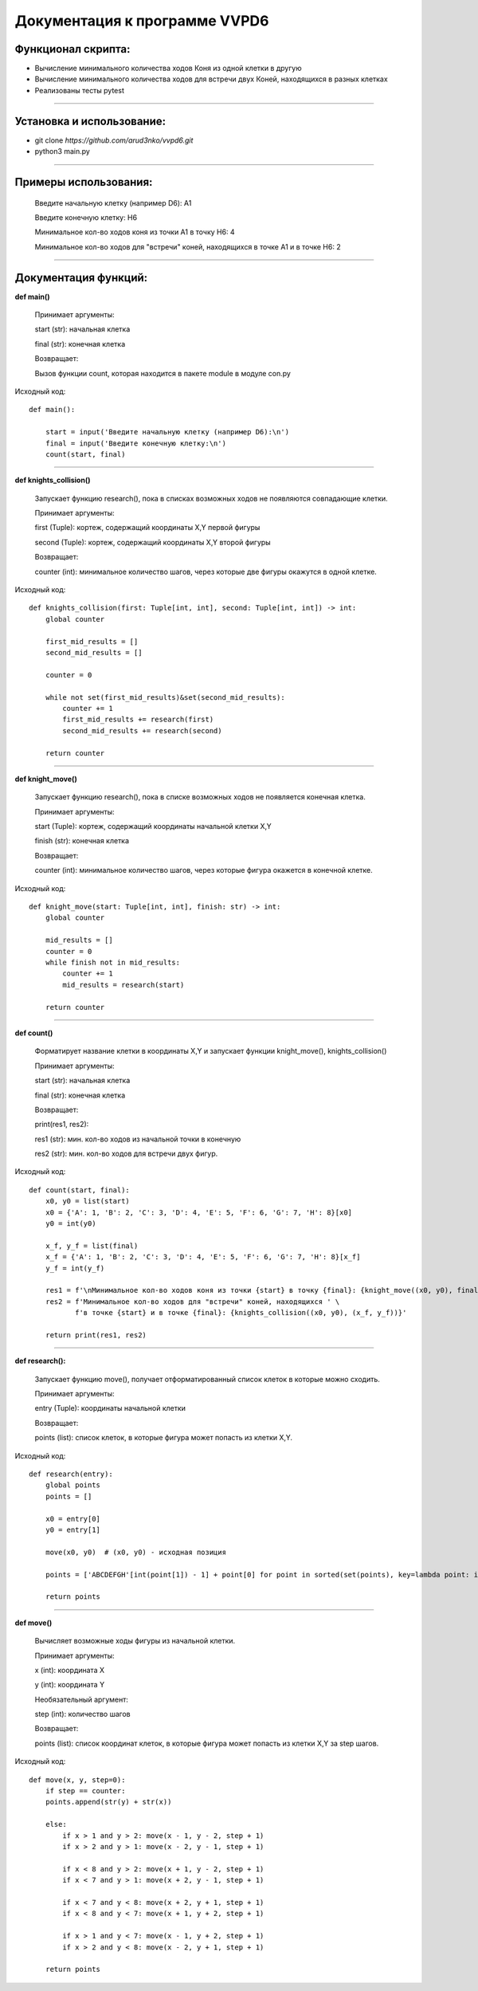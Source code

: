 ******************************
Документация к программе VVPD6
******************************

Функционал скрипта:
=====================

- Вычисление минимального количества ходов Коня из одной клетки в другую
- Вычисление минимального количества ходов для встречи двух Коней, находящихся в разных клетках
- Реализованы тесты pytest

-----------------

Установка и использование:
==========================
* git clone *https://github.com/arud3nko/vvpd6.git*
* python3 main.py

----------------

Примеры использования:
======================

    Введите начальную клетку (например D6):
    A1

    Введите конечную клетку:
    H6

    Минимальное кол-во ходов коня из точки A1 в точку H6: 4

    Минимальное кол-во ходов для "встречи" коней, находящихся в точке A1 и в точке H6: 2

------------------

Документация функций:
=====================
**def main()**

    Принимает аргументы:

    start (str): начальная клетка

    final (str): конечная клетка

    Возвращает:

    Вызов функции count, которая находится в пакете module в модуле con.py

Исходный код::

    def main():

        start = input('Введите начальную клетку (например D6):\n')
        final = input('Введите конечную клетку:\n')
        count(start, final)



---------

**def knights_collision()**

    Запускает функцию research(), пока в списках возможных ходов не появляются совпадающие клетки.

    Принимает аргументы:

    first (Tuple): кортеж, содержащий координаты X,Y первой фигуры

    second (Tuple): кортеж, содержащий координаты X,Y второй фигуры

    Возвращает:

    counter (int): минимальное количество шагов, через которые две фигуры окажутся в одной клетке.


Исходный код::

    def knights_collision(first: Tuple[int, int], second: Tuple[int, int]) -> int:
        global counter

        first_mid_results = []
        second_mid_results = []

        counter = 0

        while not set(first_mid_results)&set(second_mid_results):
            counter += 1
            first_mid_results += research(first)
            second_mid_results += research(second)

        return counter



-------------

**def knight_move()**

    Запускает функцию research(), пока в списке возможных ходов не появляется конечная клетка.

    Принимает аргументы:

    start (Tuple): кортеж, содержащий координаты начальной клетки X,Y

    finish (str): конечная клетка

    Возвращает:

    counter (int): минимальное количество шагов, через которые фигура окажется в конечной клетке.

Исходный код::

    def knight_move(start: Tuple[int, int], finish: str) -> int:
        global counter

        mid_results = []
        counter = 0
        while finish not in mid_results:
            counter += 1
            mid_results = research(start)

        return counter


-----------

**def count()**

    Форматирует название клетки в координаты X,Y и запускает функции knight_move(), knights_collision()

    Принимает аргументы:

    start (str): начальная клетка

    final (str): конечная клетка

    Возвращает:

    print(res1, res2):

    res1 (str): мин. кол-во ходов из начальной точки в конечную

    res2 (str): мин. кол-во ходов для встречи двух фигур.

Исходный код::

    def count(start, final):
        x0, y0 = list(start)
        x0 = {'A': 1, 'B': 2, 'C': 3, 'D': 4, 'E': 5, 'F': 6, 'G': 7, 'H': 8}[x0]
        y0 = int(y0)

        x_f, y_f = list(final)
        x_f = {'A': 1, 'B': 2, 'C': 3, 'D': 4, 'E': 5, 'F': 6, 'G': 7, 'H': 8}[x_f]
        y_f = int(y_f)

        res1 = f'\nМинимальное кол-во ходов коня из точки {start} в точку {final}: {knight_move((x0, y0), final)}\n'
        res2 = f'Минимальное кол-во ходов для "встречи" коней, находящихся ' \
               f'в точке {start} и в точке {final}: {knights_collision((x0, y0), (x_f, y_f))}'

        return print(res1, res2)

--------------

**def research():**

    Запускает функцию move(), получает отформатированный список клеток в которые можно сходить.

    Принимает аргументы:

    entry (Tuple): координаты начальной клетки

    Возвращает:

    points (list): список клеток, в которые фигура может попасть из клетки X,Y.

Исходный код::

    def research(entry):
        global points
        points = []

        x0 = entry[0]
        y0 = entry[1]

        move(x0, y0)  # (x0, y0) - исходная позиция

        points = ['ABCDEFGH'[int(point[1]) - 1] + point[0] for point in sorted(set(points), key=lambda point: int(point))]

        return points

--------------

**def move()**

    Вычисляет возможные ходы фигуры из начальной клетки.

    Принимает аргументы:

    x (int): координата X

    y (int): координата Y

    Необязательный аргумент:

    step (int): количество шагов

    Возвращает:

    points (list): список координат клеток, в которые фигура может попасть из клетки X,Y за step шагов.

Исходный код::

    def move(x, y, step=0):
        if step == counter:
        points.append(str(y) + str(x))

        else:
            if x > 1 and y > 2: move(x - 1, y - 2, step + 1)
            if x > 2 and y > 1: move(x - 2, y - 1, step + 1)

            if x < 8 and y > 2: move(x + 1, y - 2, step + 1)
            if x < 7 and y > 1: move(x + 2, y - 1, step + 1)

            if x < 7 and y < 8: move(x + 2, y + 1, step + 1)
            if x < 8 and y < 7: move(x + 1, y + 2, step + 1)

            if x > 1 and y < 7: move(x - 1, y + 2, step + 1)
            if x > 2 and y < 8: move(x - 2, y + 1, step + 1)

        return points